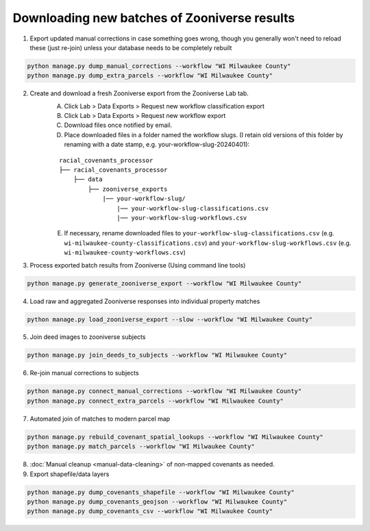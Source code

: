 Downloading new batches of Zooniverse results
=============================================

1. Export updated manual corrections in case something goes wrong, though you generally won't need to reload these (just re-join) unless your database needs to be completely rebuilt

.. code-block:: bash

    python manage.py dump_manual_corrections --workflow "WI Milwaukee County"
    python manage.py dump_extra_parcels --workflow "WI Milwaukee County"

2. Create and download a fresh Zooniverse export from the Zooniverse Lab tab.  
    A. Click Lab > Data Exports > Request new workflow classification export  
    B. Click Lab > Data Exports > Request new workflow export  
    C. Download files once notified by email.  
    D. Place downloaded files in a folder named the workflow slugs. (I retain old versions of this folder by renaming with a date stamp, e.g. your-workflow-slug-20240401):

    ::

        racial_covenants_processor
        ├── racial_covenants_processor
            ├── data
                ├── zooniverse_exports
                    |── your-workflow-slug/
                        |── your-workflow-slug-classifications.csv
                        |── your-workflow-slug-workflows.csv

    E. If necessary, rename downloaded files to ``your-workflow-slug-classifications.csv`` (e.g. ``wi-milwaukee-county-classifications.csv``) and ``your-workflow-slug-workflows.csv`` (e.g. ``wi-milwaukee-county-workflows.csv``)

3. Process exported batch results from Zooniverse (Using command line tools)

.. code-block:: bash
  
    python manage.py generate_zooniverse_export --workflow "WI Milwaukee County"

4. Load raw and aggregated Zooniverse responses into individual property matches

.. code-block:: bash
    
    python manage.py load_zooniverse_export --slow --workflow "WI Milwaukee County"

5. Join deed images to zooniverse subjects

.. code-block:: bash
    
    python manage.py join_deeds_to_subjects --workflow "WI Milwaukee County"

6. Re-join manual corrections to subjects

.. code-block:: bash
    
    python manage.py connect_manual_corrections --workflow "WI Milwaukee County"
    python manage.py connect_extra_parcels --workflow "WI Milwaukee County"

7. Automated join of matches to modern parcel map

.. code-block:: bash
    
    python manage.py rebuild_covenant_spatial_lookups --workflow "WI Milwaukee County"
    python manage.py match_parcels --workflow "WI Milwaukee County"

8. :doc:`Manual cleanup <manual-data-cleaning>` of non-mapped covenants as needed.

9. Export shapefile/data layers

.. code-block:: bash

    python manage.py dump_covenants_shapefile --workflow "WI Milwaukee County"
    python manage.py dump_covenants_geojson --workflow "WI Milwaukee County"
    python manage.py dump_covenants_csv --workflow "WI Milwaukee County"

